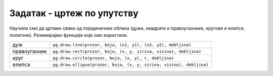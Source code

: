 Задатак - цртеж по упутству
===========================

Научили смо да цртамо сваки од појединачних облика (дужи, квадрате и
правоугаонике, кругове и елипсе, полигоне). Резимирајмо
функције које смо користили.

============  =================================================================================
дуж           ``pg.draw.line(prozor, boja, (x1, y1), (x2, y2), debljina)``
правоугаоник  ``pg.draw.rect(prozor, boja, (x, y, sirina, visina), debljina)``
круг          ``pg.draw.circle(prozor, boja, (x, y), r, debljina)``
елипса        ``pg.draw.ellipse(prozor, boja, (x, y, sirina, visina), debljina)``
============  =================================================================================
   
.. questionnote::

   Исцртај следеће облике и покрени програм да видиш цртеж који се
   добија.

   Бојом ``limegreen`` исцртај:

   - пуну елипсу која је уписана у правоугаоник, чије је горње лево
     теме :math:`(75, 100)`, ширина му је 150, а висина 180;
   - линију дебљине 6, од тачке :math:`(130, 110)` до тачке :math:`(120, 20)`;
   - још једну линију дебљине 6, од тачке :math:`(170, 110)` до тачке :math:`(180, 20)`;
   - попуњен круг полупречника 10 пиксела, са центром у тачки :math:`(120, 20)`;
   - попуњен круг полупречника 10 пиксела, са центром у тачки :math:`(180, 20)`;

   Црном бојом исцртај још две пуне елипсе, и то:

   - једну уписану у правоугаоник чије је горње лево теме :math:`(110, 140)`,
     ширина му је 30, а висина 50;
   - другу уписану у правоугаоник чије је горње лево теме :math:`(160, 140)`,
     ширина му је 30, а висина 50;

.. activecode:: PyGame_insect
   :nocodelens:
   :enablecopy:
   :modaloutput:
   :includexsrc: _includes/insekt.py
